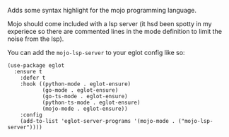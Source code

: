#+OPTIONS: toc:nil

Adds some syntax highlight for the mojo programming language.

Mojo should come included with a lsp server (it hsd been spotty in my
experiece so there are commented lines in the mode definition to limit
the noise from the lsp).

You can add the =mojo-lsp-server= to your eglot config like so:

#+begin_src elisp
    (use-package eglot                                                         
      :ensure t                                                                
        :defer t                                                                 
        :hook ((python-mode . eglot-ensure)                                      
               (go-mode . eglot-ensure)
               (go-ts-mode . eglot-ensure)
               (python-ts-mode . eglot-ensure)
               (mojo-mode . eglot-ensure))
        :config                                                                  
        (add-to-list 'eglot-server-programs '(mojo-mode . ("mojo-lsp-server"))))
#+end_src
